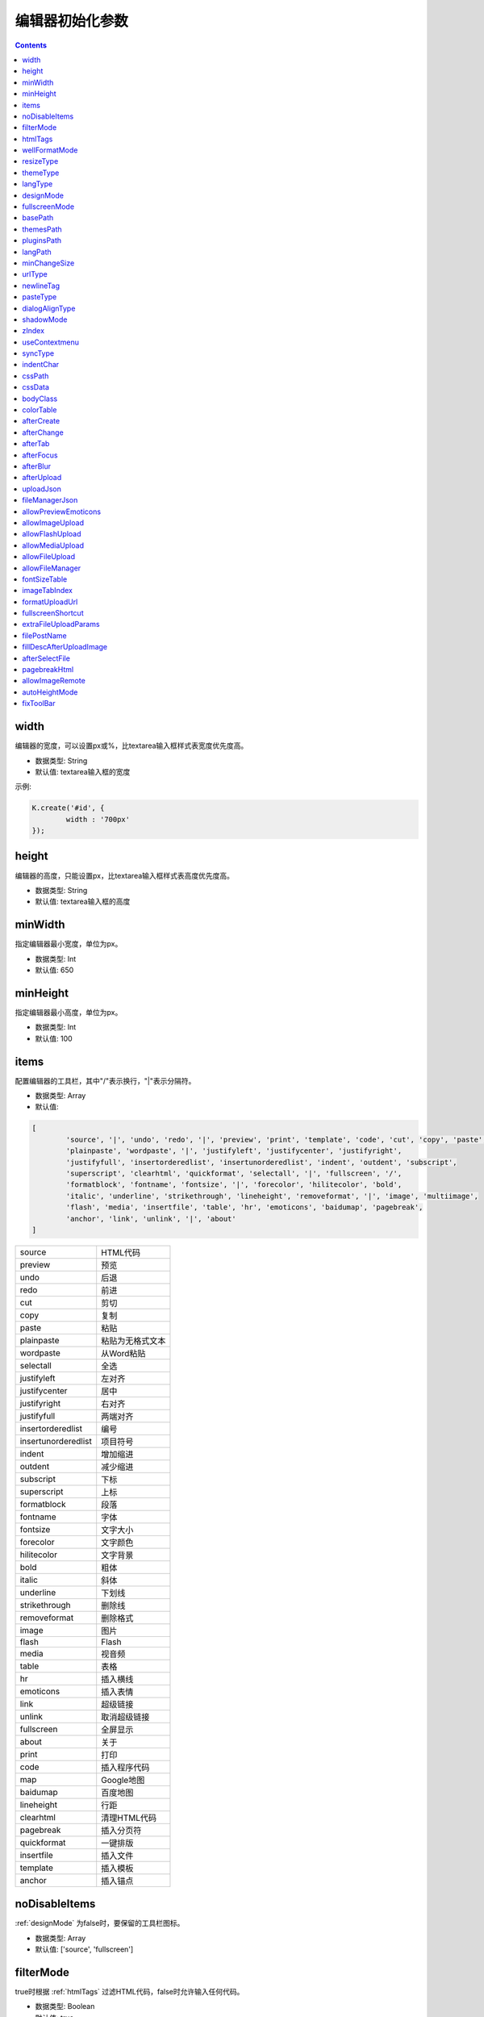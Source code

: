 编辑器初始化参数
========================================================

.. contents::
	:depth: 2

.. index:: width

.. _width:

width
--------------------------------------------------------
编辑器的宽度，可以设置px或%，比textarea输入框样式表宽度优先度高。

* 数据类型: String
* 默认值: textarea输入框的宽度

示例:

.. sourcecode:: js

	K.create('#id', {
		width : '700px'
	});

.. index:: height

.. _height:

height
--------------------------------------------------------
编辑器的高度，只能设置px，比textarea输入框样式表高度优先度高。

* 数据类型: String
* 默认值: textarea输入框的高度

.. index:: minWidth

.. _minWidth:

minWidth
--------------------------------------------------------
指定编辑器最小宽度，单位为px。

* 数据类型: Int
* 默认值: 650

.. index:: minHeight

.. _minHeight:

minHeight
--------------------------------------------------------
指定编辑器最小高度，单位为px。

* 数据类型: Int
* 默认值: 100

.. index:: items

.. _items:

items
--------------------------------------------------------
配置编辑器的工具栏，其中"/"表示换行，"|"表示分隔符。

* 数据类型: Array
* 默认值:

.. sourcecode:: js

	[
		'source', '|', 'undo', 'redo', '|', 'preview', 'print', 'template', 'code', 'cut', 'copy', 'paste',
		'plainpaste', 'wordpaste', '|', 'justifyleft', 'justifycenter', 'justifyright',
		'justifyfull', 'insertorderedlist', 'insertunorderedlist', 'indent', 'outdent', 'subscript',
		'superscript', 'clearhtml', 'quickformat', 'selectall', '|', 'fullscreen', '/',
		'formatblock', 'fontname', 'fontsize', '|', 'forecolor', 'hilitecolor', 'bold',
		'italic', 'underline', 'strikethrough', 'lineheight', 'removeformat', '|', 'image', 'multiimage',
		'flash', 'media', 'insertfile', 'table', 'hr', 'emoticons', 'baidumap', 'pagebreak',
		'anchor', 'link', 'unlink', '|', 'about'
	]

==========================	=====================
source						HTML代码
preview						预览
undo						后退
redo						前进
cut							剪切
copy						复制
paste						粘贴
plainpaste					粘贴为无格式文本
wordpaste					从Word粘贴
selectall					全选
justifyleft					左对齐
justifycenter				居中
justifyright				右对齐
justifyfull					两端对齐
insertorderedlist			编号
insertunorderedlist			项目符号
indent						增加缩进
outdent						减少缩进
subscript					下标
superscript					上标
formatblock					段落
fontname					字体
fontsize					文字大小
forecolor					文字颜色
hilitecolor					文字背景
bold						粗体
italic						斜体
underline					下划线
strikethrough				删除线
removeformat				删除格式
image						图片
flash						Flash
media						视音频
table						表格
hr							插入横线
emoticons					插入表情
link						超级链接
unlink						取消超级链接
fullscreen					全屏显示
about						关于
print						打印
code						插入程序代码
map							Google地图
baidumap					百度地图
lineheight					行距
clearhtml					清理HTML代码
pagebreak					插入分页符
quickformat					一键排版
insertfile					插入文件
template					插入模板
anchor						插入锚点
==========================	=====================

.. index:: noDisableItems

.. _noDisableItems:

noDisableItems
--------------------------------------------------------
:ref:`designMode` 为false时，要保留的工具栏图标。

* 数据类型: Array
* 默认值: ['source', 'fullscreen']

.. index:: filterMode

.. _filterMode:

filterMode
--------------------------------------------------------
true时根据 :ref:`htmlTags` 过滤HTML代码，false时允许输入任何代码。

* 数据类型: Boolean
* 默认值: true

.. note::

	4.1.1版本开始默认值为true。

.. index:: htmlTags

.. _htmlTags:

htmlTags
--------------------------------------------------------
指定要保留的HTML标记和属性。Object的key为HTML标签名，value为HTML属性数组，"."开始的属性表示style属性。

* 数据类型: Object
* 默认值:

.. sourcecode:: js

	{
		font : ['color', 'size', 'face', '.background-color'],
		span : [
			'.color', '.background-color', '.font-size', '.font-family', '.background',
			'.font-weight', '.font-style', '.text-decoration', '.vertical-align', '.line-height'
		],
		div : [
			'align', '.border', '.margin', '.padding', '.text-align', '.color',
			'.background-color', '.font-size', '.font-family', '.font-weight', '.background',
			'.font-style', '.text-decoration', '.vertical-align', '.margin-left'
		],
		table: [
			'border', 'cellspacing', 'cellpadding', 'width', 'height', 'align', 'bordercolor',
			'.padding', '.margin', '.border', 'bgcolor', '.text-align', '.color', '.background-color',
			'.font-size', '.font-family', '.font-weight', '.font-style', '.text-decoration', '.background',
			'.width', '.height', '.border-collapse'
		],
		'td,th': [
			'align', 'valign', 'width', 'height', 'colspan', 'rowspan', 'bgcolor',
			'.text-align', '.color', '.background-color', '.font-size', '.font-family', '.font-weight',
			'.font-style', '.text-decoration', '.vertical-align', '.background', '.border'
		],
		a : ['href', 'target', 'name'],
		embed : ['src', 'width', 'height', 'type', 'loop', 'autostart', 'quality', '.width', '.height', 'align', 'allowscriptaccess'],
		img : ['src', 'width', 'height', 'border', 'alt', 'title', 'align', '.width', '.height', '.border'],
		'p,ol,ul,li,blockquote,h1,h2,h3,h4,h5,h6' : [
			'align', '.text-align', '.color', '.background-color', '.font-size', '.font-family', '.background',
			'.font-weight', '.font-style', '.text-decoration', '.vertical-align', '.text-indent', '.margin-left'
		],
		pre : ['class'],
		hr : ['class', '.page-break-after'],
		'br,tbody,tr,strong,b,sub,sup,em,i,u,strike,s,del' : []
	}

.. index:: wellFormatMode

.. _wellFormatMode:

wellFormatMode
--------------------------------------------------------
true时美化HTML数据。

* 数据类型: Boolean
* 默认值: true

.. index:: resizeType

.. _resizeType:

resizeType
--------------------------------------------------------
2或1或0，2时可以拖动改变宽度和高度，1时只能改变高度，0时不能拖动。

* 数据类型: Int
* 默认值: 2

.. index:: themeType

.. _themeType:

themeType
--------------------------------------------------------
指定主题风格，可设置"default"、"simple"，指定simple时需要引入simple.css。

* 数据类型: String
* 默认值: "default"

示例:

.. sourcecode:: html

	<link rel="stylesheet" href="../themes/default/default.css" />
	<link rel="stylesheet" href="../themes/simple/simple.css" />
	<script charset="utf-8" src="../kindeditor.js"></script>
	<script charset="utf-8" src="../lang/zh-CN.js"></script>
	<script>
		var editor;
		KindEditor.ready(function(K) {
			editor = K.create('#editor_id', {
				themeType : 'simple'
			});
		});
	</script>

.. index:: langType

.. _langType:

langType
--------------------------------------------------------
指定语言，可设置"en"、"zh-CN"，需要引入lang/[langType].js。

* 数据类型: String
* 默认值: "zh-CN"

示例:

.. sourcecode:: html

	<link rel="stylesheet" href="../themes/default/default.css" />
	<script charset="utf-8" src="../kindeditor.js"></script>
	<script charset="utf-8" src="../lang/en.js"></script>
	<script>
		var editor;
		KindEditor.ready(function(K) {
			editor = K.create('#editor_id', {
				langType : 'en'
			});
		});
	</script>

.. index:: designMode

.. _designMode:

designMode
--------------------------------------------------------
可视化模式或代码模式

* 数据类型: Boolean
* 默认值: true

.. index:: fullscreenMode

.. _fullscreenMode:

fullscreenMode
--------------------------------------------------------
true时加载编辑器后变成全屏模式。

* 数据类型: Boolean
* 默认值: false

.. index:: basePath

.. _basePath:

basePath
--------------------------------------------------------
指定编辑器的根目录路径。

* 数据类型: String
* 默认值: 根据kindeditor.js文件名自动获取

.. index:: themesPath

.. _themesPath:

themesPath
--------------------------------------------------------
指定编辑器的themes目录路径。

* 数据类型: String
* 默认值: basePath + 'themes/'

.. index:: pluginsPath

.. _pluginsPath:

pluginsPath
--------------------------------------------------------
指定编辑器的plugins目录路径。

* 数据类型: String
* 默认值: basePath + 'plugins/'

.. index:: langPath

.. _langPath:

langPath
--------------------------------------------------------
指定编辑器的lang目录路径。

* 数据类型: String
* 默认值: basePath + 'lang/'

.. index:: minChangeSize

.. _minChangeSize:

minChangeSize
--------------------------------------------------------
undo/redo文字输入最小变化长度，当输入的文字变化小于这个长度时不会添加到undo记录里。

* 数据类型: String
* 默认值: 5

.. index:: urlType

.. _urlType:

urlType
--------------------------------------------------------
改变站内本地URL，可设置""、"relative"、"absolute"、"domain"。空为不修改URL，relative为相对路径，absolute为绝对路径，domain为带域名的绝对路径。

* 数据类型: String
* 默认值: ""

.. index:: newlineTag

.. _newlineTag:

newlineTag
--------------------------------------------------------
设置回车换行标签，可设置"p"、"br"。

* 数据类型: String
* 默认值: "p"

.. index:: pasteType

.. _pasteType:

pasteType
--------------------------------------------------------
设置粘贴类型，0:禁止粘贴, 1:纯文本粘贴, 2:HTML粘贴

* 数据类型: Int
* 默认值: 2

.. index:: dialogAlignType

.. _dialogAlignType:

dialogAlignType
--------------------------------------------------------
设置弹出框(dialog)的对齐类型，可设置""、"page"，指定page时按当前页面居中，指定空时按编辑器居中。

* 数据类型: String
* 默认值: "page"

.. index:: shadowMode

.. _shadowMode:

shadowMode
--------------------------------------------------------
true时弹出层(dialog)显示阴影。

* 数据类型: Boolean
* 默认值: true

.. index:: zIndex

.. _zIndex:

zIndex
--------------------------------------------------------
指定弹出层的基准z-index。

* 数据类型: Int
* 默认值: 811213

.. index:: useContextmenu

.. _useContextmenu:

useContextmenu
--------------------------------------------------------
true时使用右键菜单，false时屏蔽右键菜单。

* 数据类型: Boolean
* 默认值: true

.. index:: syncType

.. _syncType:

syncType
--------------------------------------------------------
同步数据的方式，可设置""、"form"，值为form时提交form时自动同步，空时不会自动同步。

* 数据类型: String
* 默认值: "form"

.. index:: indentChar

.. _indentChar:

indentChar
--------------------------------------------------------
:ref:`wellFormatMode` 为true时，HTML代码缩进字符。

* 数据类型: String
* 默认值: "\\t"

.. index:: cssPath

.. _cssPath:

cssPath
--------------------------------------------------------
指定编辑器iframe document的CSS文件，用于设置可视化区域的样式。

* 数据类型: String或Array
* 默认值: 空

.. index:: cssData

.. _cssData:

cssData
--------------------------------------------------------
指定编辑器iframe document的CSS数据，用于设置可视化区域的样式。

* 数据类型: String
* 默认值: 空

.. index:: bodyClass

.. _bodyClass:

bodyClass
--------------------------------------------------------
指定编辑器iframe document body的className。

* 数据类型: String
* 默认值: "ke-content"

.. index:: colorTable

.. _colorTable:

colorTable
--------------------------------------------------------
指定取色器里的颜色。

* 数据类型: Array
* 默认值:

.. sourcecode:: js

	[
		['#E53333', '#F9ADAD', '#FF9900', '#64451D', '#DFC5A4', '#FFE500'],
		['#009900', '#006600', '#99BB00', '#B8D100', '#60D978', '#00D5FF'],
		['#337FE5', '#003399', '#4C33E5', '#9933E5', '#CC33E5', '#EE33EE'],
		['#FFFFFF', '#CCCCCC', '#999999', '#666666', '#333333', '#000000']
	]

.. index:: afterCreate

.. _afterCreate:

afterCreate
--------------------------------------------------------
设置编辑器创建后执行的回调函数。

* 数据类型: Function
* 默认值: 无

.. index:: afterChange

.. _afterChange:

afterChange
--------------------------------------------------------
编辑器内容发生变化后执行的回调函数。

* 数据类型: Function
* 默认值: 无

.. index:: afterTab

.. _afterTab:

afterTab
--------------------------------------------------------
按下TAB键后执行的的回调函数。

* 数据类型: Function
* 默认值: 插入4个空格的函数

.. index:: afterFocus

.. _afterFocus:

afterFocus
--------------------------------------------------------
编辑器聚焦(focus)时执行的回调函数。

* 数据类型: Function
* 默认值: 无

.. index:: afterBlur

.. _afterBlur:

afterBlur
--------------------------------------------------------
编辑器失去焦点(blur)时执行的回调函数。

* 数据类型: Function
* 默认值: 无

.. index:: afterUpload

.. _afterUpload:

afterUpload
--------------------------------------------------------
上传文件后执行的回调函数。

* 数据类型: Function
* 默认值: 无

.. sourcecode:: js

	KindEditor.ready(function(K) {
		K.create('#id', {
			afterUpload : function(url) {
				alert(url);
			}
		});
	});

.. index:: uploadJson

.. _uploadJson:

uploadJson
--------------------------------------------------------
指定上传文件的服务器端程序。

* 数据类型: String
* 默认值: basePath + 'php/upload_json.php'

.. index:: fileManagerJson

.. _fileManagerJson:

fileManagerJson
--------------------------------------------------------
指定浏览远程图片的服务器端程序。

* 数据类型: String
* 默认值: basePath + 'php/file_manager_json.php'

.. index:: allowPreviewEmoticons

.. _allowPreviewEmoticons:

allowPreviewEmoticons
--------------------------------------------------------
true时鼠标放在表情上可以预览表情。

* 数据类型: Boolean
* 默认值: true

.. index:: allowImageUpload

.. _allowImageUpload:

allowImageUpload
--------------------------------------------------------
true时显示图片上传按钮。

* 数据类型: Boolean
* 默认值: true

.. index:: allowFlashUpload

.. _allowFlashUpload:

allowFlashUpload
--------------------------------------------------------
true时显示Flash上传按钮。

* 数据类型: Boolean
* 默认值: true

.. index:: allowMediaUpload

.. _allowMediaUpload:

allowMediaUpload
--------------------------------------------------------
true时显示视音频上传按钮。

* 数据类型: Boolean
* 默认值: true

.. index:: allowFileUpload

.. _allowFileUpload:

allowFileUpload
--------------------------------------------------------
true时显示文件上传按钮。

* 数据类型: Boolean
* 默认值: true

.. note::

	4.0.6版本开始支持。

.. index:: allowFileManager

.. _allowFileManager:

allowFileManager
--------------------------------------------------------
true时显示浏览远程服务器按钮。

* 数据类型: Boolean
* 默认值: false

.. index:: fontSizeTable

.. _fontSizeTable:

fontSizeTable
--------------------------------------------------------
指定文字大小。

* 数据类型: Array
* 默认值:

.. sourcecode:: js

	['9px', '10px', '12px', '14px', '16px', '18px', '24px', '32px']

.. index:: imageTabIndex

.. _imageTabIndex:

imageTabIndex
--------------------------------------------------------
图片弹出层的默认显示标签索引。

* 数据类型: Int
* 默认值: 0

.. note::

	4.0.6版本开始支持。

.. index:: formatUploadUrl

.. _formatUploadUrl:

formatUploadUrl
--------------------------------------------------------
false时不会自动格式化上传后的URL。

* 数据类型: Boolean
* 默认值: true

.. note::

	4.1版本开始支持。

.. index:: fullscreenShortcut

.. _fullscreenShortcut:

fullscreenShortcut
--------------------------------------------------------
false时禁用ESC全屏快捷键。

* 数据类型: Boolean
* 默认值: false

.. note::

	4.1版本开始支持，从4.1.2版本开始默认值为false。

.. index:: extraFileUploadParams

.. _extraFileUploadParams:

extraFileUploadParams
--------------------------------------------------------
上传图片、Flash、视音频、文件时，支持添加别的参数一并传到服务器。

* 数据类型: Array
* 默认值: {}

.. sourcecode:: js

	KindEditor.ready(function(K) {
		K.create('#id', {
			extraFileUploadParams : {
				item_id : 1000,
				category_id : 1
			}
		});
	});

.. note::

	4.1.1版本开始支持。

.. index:: filePostName

.. _filePostName:

filePostName
--------------------------------------------------------
指定上传文件form名称。

* 数据类型: String
* 默认值: imgFile

.. note::

	4.1.2版本开始支持。

.. index:: fillDescAfterUploadImage

.. _fillDescAfterUploadImage:

fillDescAfterUploadImage
--------------------------------------------------------
true时图片上传成功后切换到图片编辑标签，false时插入图片后关闭弹出框。

* 数据类型: Boolean
* 默认值: false

.. note::

	4.1.2版本开始支持。

.. index:: afterSelectFile

.. _afterSelectFile:

afterSelectFile
--------------------------------------------------------
从图片空间选择文件后执行的回调函数。

* 数据类型: Function
* 默认值: 无

.. note::

	4.1.2版本开始支持。

.. index:: pagebreakHtml

.. _pagebreakHtml:

pagebreakHtml
--------------------------------------------------------
可指定分页符HTML。

* 数据类型: String
* 默认值: `<hr style="page-break-after: always;" class="ke-pagebreak" />`

.. note::

	4.1.3版本开始支持。

.. index:: allowImageRemote

.. _allowImageRemote:

allowImageRemote
--------------------------------------------------------
true时显示网络图片标签，false时不显示。

* 数据类型: Boolean
* 默认值: true

.. note::

	4.1.6版本开始支持。

.. index:: autoHeightMode

.. _autoHeightMode:

autoHeightMode
--------------------------------------------------------
值为true，并引入autoheight.js插件时自动调整高度。

* 数据类型: Boolean
* 默认值: false

.. note::

	4.1.8版本开始支持。

.. index:: fixToolBar

.. _fixToolBar:

fixToolBar
--------------------------------------------------------
值为true，并引入fixtoolbar.js插件时固定工具栏位置。

* 数据类型: Boolean
* 默认值: false

